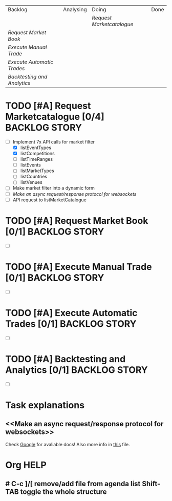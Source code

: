 | Backlog                   | Analysing | Doing                   | Done |
|                           |           | [[Request Marketcatalogue]] |      |
| [[Request Market Book]]       |           |                         |      |
| [[Execute Manual Trade]]      |           |                         |      |
| [[Execute Automatic Trades]]  |           |                         |      |
| [[Backtesting and Analytics]] |           |                         |      |

* TODO [#A] Request Marketcatalogue [0/4]                     :BACKLOG:STORY:
DEADLINE: <2016-06-30 Thu>
:PROPERTIES:
:Effort:   200
:END:
- [-] Implement 7x API calls for market filter
  - [X] listEventTypes
  - [X] listCompetitions
  - [ ] listTimeRanges
  - [ ] listEvents
  - [ ] listMarketTypes
  - [ ] listCountries
  - [ ] listVenues
- [ ] Make market filter into a dynamic form 
- [ ] [[Make an async request/response protocol for websockets]]
- [ ] API request to listMarketCatalogue
* TODO [#A] Request Market Book [0/1]                         :BACKLOG:STORY:
DEADLINE: <2016-07-10 Sun>
:PROPERTIES:
:Effort:   50
:END:
- [ ] 
* TODO [#A] Execute Manual Trade [0/1]                        :BACKLOG:STORY:
DEADLINE: <2016-07-31 Sun>
- [ ] 
* TODO [#A] Execute Automatic Trades [0/1]                    :BACKLOG:STORY:
DEADLINE: <2016-08-13 Sat>
- [ ] 
* TODO [#A] Backtesting and Analytics [0/1]                   :BACKLOG:STORY:
DEADLINE: <2016-09-10 Sat>
- [ ]
* Task explanations
**  <<Make an async request/response protocol for websockets>>
Check [[http://google.com][Google]] for avaliable docs! Also more info in [[file:tasks.org:: Request Response protocol][this]] file.
* Org HELP
** # C-c ]/[ remove/add file from agenda list Shift-TAB toggle the whole structure
